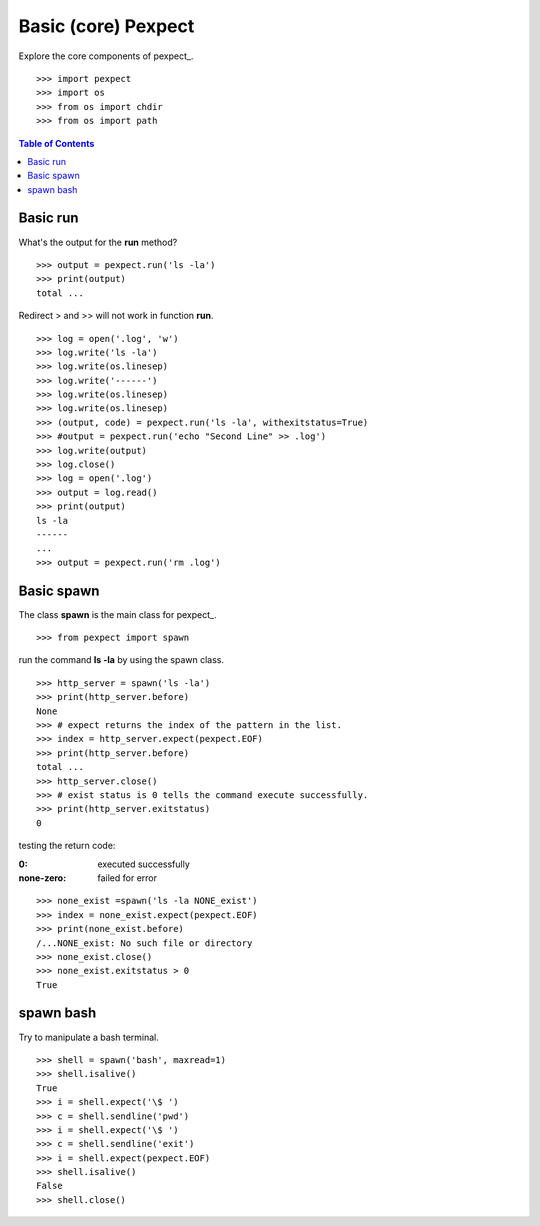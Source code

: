 Basic (core) Pexpect
====================

Explore the core components of pexpect_.
::

  >>> import pexpect
  >>> import os
  >>> from os import chdir
  >>> from os import path

.. contents:: Table of Contents
   :depth: 5

Basic run
---------

What's the output for the **run** method?
::

  >>> output = pexpect.run('ls -la')
  >>> print(output)
  total ...

Redirect > and >> will not work in function **run**.
::

  >>> log = open('.log', 'w')
  >>> log.write('ls -la')
  >>> log.write(os.linesep)
  >>> log.write('------')
  >>> log.write(os.linesep)
  >>> log.write(os.linesep)
  >>> (output, code) = pexpect.run('ls -la', withexitstatus=True)
  >>> #output = pexpect.run('echo "Second Line" >> .log')
  >>> log.write(output)
  >>> log.close()
  >>> log = open('.log')
  >>> output = log.read()
  >>> print(output)
  ls -la
  ------
  ...
  >>> output = pexpect.run('rm .log')

Basic spawn
-----------

The class **spawn** is the main class for pexpect_.
::

  >>> from pexpect import spawn

run the command **ls -la** by using the spawn class.
::

  >>> http_server = spawn('ls -la')
  >>> print(http_server.before)
  None
  >>> # expect returns the index of the pattern in the list.
  >>> index = http_server.expect(pexpect.EOF)
  >>> print(http_server.before)
  total ... 
  >>> http_server.close()
  >>> # exist status is 0 tells the command execute successfully.
  >>> print(http_server.exitstatus)
  0

testing the return code:

:0:
  executed successfully

:none-zero:
  failed for error

::

  >>> none_exist =spawn('ls -la NONE_exist')
  >>> index = none_exist.expect(pexpect.EOF)
  >>> print(none_exist.before)
  /...NONE_exist: No such file or directory
  >>> none_exist.close()
  >>> none_exist.exitstatus > 0
  True

spawn bash
----------

Try to manipulate a bash terminal.
::

  >>> shell = spawn('bash', maxread=1)
  >>> shell.isalive()
  True
  >>> i = shell.expect('\$ ')
  >>> c = shell.sendline('pwd')
  >>> i = shell.expect('\$ ')
  >>> c = shell.sendline('exit')
  >>> i = shell.expect(pexpect.EOF)
  >>> shell.isalive()
  False
  >>> shell.close()
